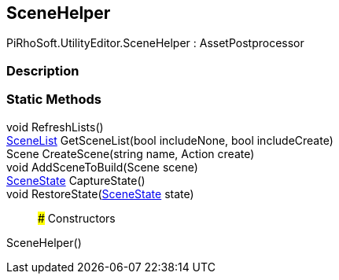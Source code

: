 [#editor/scene-helper]

## SceneHelper

PiRhoSoft.UtilityEditor.SceneHelper : AssetPostprocessor

### Description

### Static Methods

void RefreshLists()::

<<editor/scene-list,SceneList>> GetSceneList(bool includeNone, bool includeCreate)::

Scene CreateScene(string name, Action create)::

void AddSceneToBuild(Scene scene)::

<<editor/scene-state,SceneState>> CaptureState()::

void RestoreState(<<editor/scene-state,SceneState>> state)::

### Constructors

SceneHelper()::